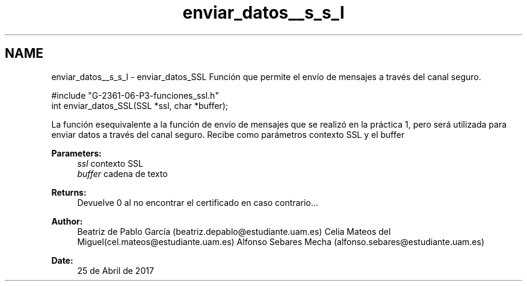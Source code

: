 .TH "enviar_datos__s_s_l" 3 "Mon May 8 2017" "Doxygen" \" -*- nroff -*-
.ad l
.nh
.SH NAME
enviar_datos__s_s_l \- enviar_datos_SSL 
Función que permite el envío de mensajes a través del canal seguro\&.
.PP
.PP
.nf
#include "G\-2361\-06\-P3\-funciones_ssl\&.h"
int enviar_datos_SSL(SSL *ssl, char *buffer);
.fi
.PP
.PP
La función esequivalente a la función de envío de mensajes que se realizó en la práctica 1, pero será utilizada para enviar datos a través del canal seguro\&. Recibe como parámetros contexto SSL y el buffer
.PP
\fBParameters:\fP
.RS 4
\fIssl\fP contexto SSL 
.br
\fIbuffer\fP cadena de texto
.RE
.PP
\fBReturns:\fP
.RS 4
Devuelve 0 al no encontrar el certificado en caso contrario\&.\&.\&.
.RE
.PP
\fBAuthor:\fP
.RS 4
Beatriz de Pablo García (beatriz.depablo@estudiante.uam.es) Celia Mateos del Miguel(cel.mateos@estudiante.uam.es) Alfonso Sebares Mecha (alfonso.sebares@estudiante.uam.es)
.RE
.PP
\fBDate:\fP
.RS 4
25 de Abril de 2017
.RE
.PP
.PP
 
